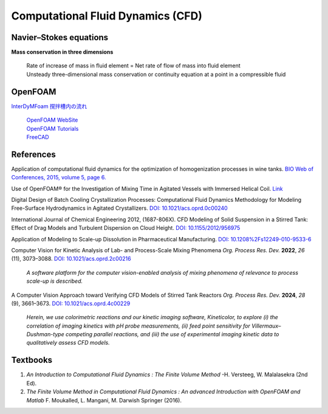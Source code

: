 Computational Fluid Dynamics (CFD)
=========================================


Navier–Stokes equations
----------------------------------------------

**Mass conservation in three dimensions**

 | Rate of increase of mass in fluid element = Net rate of flow of mass
   into fluid element
 | Unsteady three-dimensional mass conservation or continuity equation at
   a point in a compressible fluid


OpenFOAM
--------------------------------------------------

`InterDyMFoam 撹拌槽内の流れ  <https://sites.google.com/site/freshtamanegi/home/openfoam/tutorial/multiphase_interdymfoam_ras_mixervesselami>`_

 | `OpenFOAM WebSite <https://openfoam.org/>`_
 | `OpenFOAM Tutorials <https://wiki.openfoam.com/Tutorials>`_
 | `FreeCAD <https://wiki.freecadweb.org/Tutorials#Tutorials_-_Comprehensive_list>`_


References
--------------------------------------------------------------

Application of computational fluid dynamics for the optimization of
homogenization processes in wine tanks.
`BIO Web of Conferences, 2015, volume 5, page 6. <https://www.bio-conferences.org/articles/bioconf/abs/2015/02/bioconf_oiv2015_02014/bioconf_oiv2015_02014.html>`_

Use of OpenFOAM® for the Investigation of Mixing Time in Agitated Vessels
with Immersed Helical Coil. `Link <https://link.springer.com/chapter/10.1007/978-3-319-60846-4_36>`_

Digital Design of Batch Cooling Crystallization Processes: Computational
Fluid Dynamics Methodology for Modeling Free-Surface Hydrodynamics in
Agitated Crystallizers.
`DOI: 10.1021/acs.oprd.0c00240 <https://doi.org/10.1021/acs.oprd.0c00240>`_

International Journal of Chemical Engineering 2012, (1687-806X).
CFD Modeling of Solid Suspension in a Stirred Tank: Effect of Drag Models
and Turbulent Dispersion on Cloud Height.
`DOI: 10.1155/2012/956975 <https://doi.org/10.1155/2012/956975>`_

Application of Modeling to Scale-up Dissolution in Pharmaceutical
Manufacturing.
`DOI: 10.1208%2Fs12249-010-9533-6 <https://dx.doi.org/10.1208%2Fs12249-010-9533-6>`_

Computer Vision for Kinetic Analysis of Lab- and Process-Scale Mixing Phenomena
*Org. Process Res. Dev.* **2022**, *26* (11), 3073–3088.
`DOI: 10.1021/acs.oprd.2c00216 <https://doi.org/10.1021/acs.oprd.2c00216>`_

 *A software platform for the computer vision-enabled analysis of mixing
 phenomena of relevance to process scale-up is described.*

A Computer Vision Approach toward Verifying CFD Models of Stirred Tank Reactors
*Org. Process Res. Dev.* **2024**, *28* (9), 3661–3673.
`DOI: 10.1021/acs.oprd.4c00229 <https://doi.org/10.1021/acs.oprd.4c00229>`_

 *Herein, we use colorimetric reactions and our kinetic imaging
 software, Kineticolor, to explore (i) the correlation of imaging
 kinetics with pH probe measurements, (ii) feed point sensitivity
 for Villermaux–Dushman-type competing parallel reactions, and
 (iii) the use of experimental imaging kinetic data to
 qualitatively assess CFD models.*


Textbooks
----------------------------------------------
1. *An Introduction to Computational Fluid Dynamics : The Finite Volume
   Method*  -H. Versteeg, W. Malalasekra (2nd Ed).
2. *The Finite Volume Method in Computational Fluid Dynamics : An advanced
   Introduction with OpenFOAM and Matlab* F. Moukalled, L. Mangani, M.
   Darwish Springer (2016).

